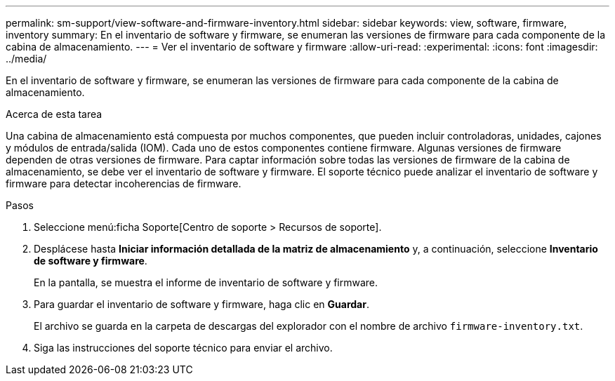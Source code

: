 ---
permalink: sm-support/view-software-and-firmware-inventory.html 
sidebar: sidebar 
keywords: view, software, firmware, inventory 
summary: En el inventario de software y firmware, se enumeran las versiones de firmware para cada componente de la cabina de almacenamiento. 
---
= Ver el inventario de software y firmware
:allow-uri-read: 
:experimental: 
:icons: font
:imagesdir: ../media/


[role="lead"]
En el inventario de software y firmware, se enumeran las versiones de firmware para cada componente de la cabina de almacenamiento.

.Acerca de esta tarea
Una cabina de almacenamiento está compuesta por muchos componentes, que pueden incluir controladoras, unidades, cajones y módulos de entrada/salida (IOM). Cada uno de estos componentes contiene firmware. Algunas versiones de firmware dependen de otras versiones de firmware. Para captar información sobre todas las versiones de firmware de la cabina de almacenamiento, se debe ver el inventario de software y firmware. El soporte técnico puede analizar el inventario de software y firmware para detectar incoherencias de firmware.

.Pasos
. Seleccione menú:ficha Soporte[Centro de soporte > Recursos de soporte].
. Desplácese hasta *Iniciar información detallada de la matriz de almacenamiento* y, a continuación, seleccione *Inventario de software y firmware*.
+
En la pantalla, se muestra el informe de inventario de software y firmware.

. Para guardar el inventario de software y firmware, haga clic en *Guardar*.
+
El archivo se guarda en la carpeta de descargas del explorador con el nombre de archivo `firmware-inventory.txt`.

. Siga las instrucciones del soporte técnico para enviar el archivo.

